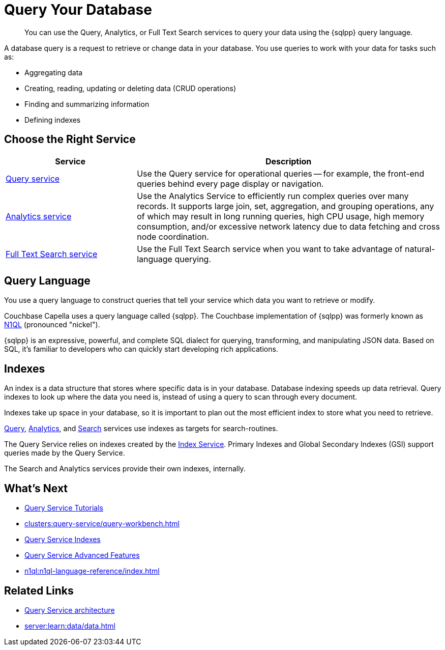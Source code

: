 = Query Your Database
:page-aliases: n1ql:index,n1ql:n1ql-intro/data-access-using-n1ql
:page-role: 
:imagesdir: ../assets/images
:!sectids:
:keywords: SQL++, N1QL, Query
:description: You can use the Query, Analytics, or Full Text Search services to query your data using the {sqlpp} query language.

// Pass through HTML styles for this page.

ifdef::basebackend-html[]
++++
<style type="text/css">
  /* Extend heading across page width */
  div.page-heading-title{
    flex-basis: 100%;
  }
</style>
++++
endif::[]


[abstract]
{description}

A database query is a request to retrieve or change data in your database. You use queries to work with your data for tasks such as:

* Aggregating data
* Creating, reading, updating or deleting data (CRUD operations)
* Finding and summarizing information
* Defining indexes


== Choose the Right Service

[%header,cols="30%,70%"]
|===
| Service | Description 

| xref:clusters:query-service/query-service.adoc[Query service]
| Use the Query service for operational queries -- for example, the front-end queries behind every page display or navigation.

| xref:clusters:analytics-service/analytics-service.adoc[Analytics service]
| Use the Analytics Service to efficiently run complex queries over many records. It supports large join, set, aggregation, and grouping operations, any of which may result in long running queries, high CPU usage, high memory consumption, and/or excessive network latency due to data fetching and cross node coordination. 

| xref:search:search.adoc[Full Text Search service]
| Use the Full Text Search service when you want to take advantage of natural-language querying.
 

|===


== Query Language

You use a query language to construct queries that tell your service which data you want to retrieve or modify. 

Couchbase Capella uses a query language called {sqlpp}. 
The Couchbase implementation of {sqlpp} was formerly known as https://www.couchbase.com/products/n1ql[N1QL^] (pronounced "nickel").

{sqlpp} is an expressive, powerful, and complete SQL dialect for querying, transforming, and manipulating JSON data. 
Based on SQL, it’s familiar to developers who can quickly start developing rich applications.


== Indexes

An index is a data structure that stores where specific data is in your database. Database indexing speeds up data retrieval. Query indexes to look up where the data you need is, instead of using a query to scan through every document. 

Indexes take up space in your database, so it is important to plan out the most efficient index to store what you need to retrieve.

xref:clusters:query-service/query-service.adoc[Query], xref:clusters:analytics-service/analytics-service.adoc[Analytics], and xref:search:search.adoc[Search] services use indexes as targets for search-routines.

The Query Service relies on indexes created by the xref:clusters:index-service/index-service.adoc[Index Service]. Primary Indexes and Global Secondary Indexes (GSI) support queries made by the Query Service.

The Search and Analytics services provide their own indexes, internally.


== What's Next

* xref:n1ql:tutorial.adoc[Query Service Tutorials]
* xref:clusters:query-service/query-workbench.adoc[]
ifdef::flag-query-settings[]
* xref:settings:query-settings.adoc[]
endif::flag-query-settings[]
* xref:learn:services-and-indexes/indexes/global-secondary-indexes.adoc[Query Service Indexes]
* xref:n1ql:advanced.adoc[Query Service Advanced Features]
* xref:n1ql:n1ql-language-reference/index.adoc[]
ifdef::flag-devex-javascript-udfs[]
* xref:javascript-udfs:javascript-functions-with-couchbase.adoc[]
endif::flag-devex-javascript-udfs[]

== Related Links

* xref:server:learn:services-and-indexes/services/query-service.adoc[Query Service architecture]
* xref:server:learn:data/data.adoc[]
